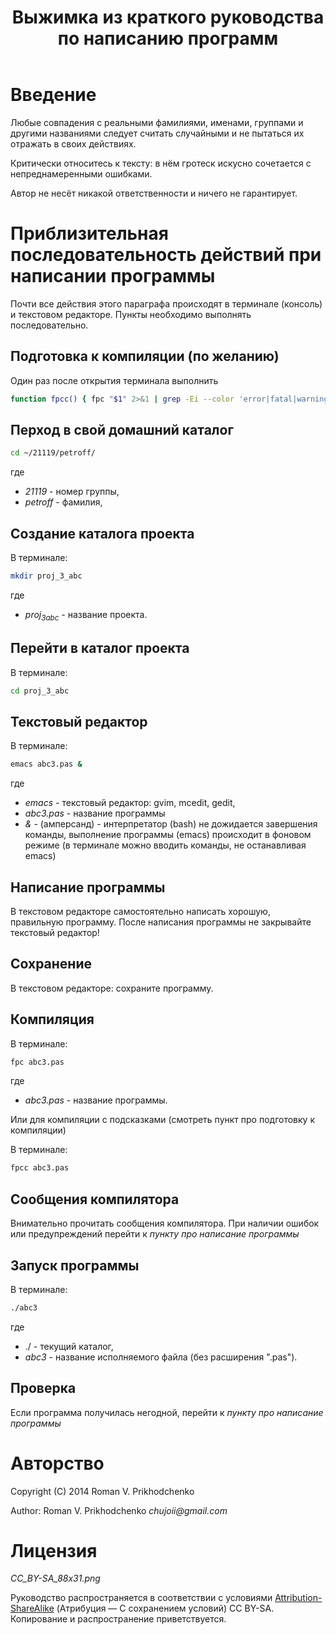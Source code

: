 #+STARTUP: indent

#+TOC: headlines 3
#+TOC: listings
#+TOC: tables

#+TITLE: Выжимка из краткого руководства по написанию программ

* Введение

Любые совпадения с реальными фамилиями, именами, группами и другими
названиями следует считать случайными и не пытаться их отражать в
своих действиях.

Критически относитесь к тексту: в нём гротеск искусно сочетается с
непреднамеренными ошибками.
#+BEGIN_COMMENT
преувеличения с издёвкой
#+END_COMMENT
Автор не несёт никакой ответственности и ничего не гарантирует.

* Приблизительная последовательность действий при написании программы

Почти все действия этого параграфа происходят в терминале (консоль) и
текстовом редакторе. Пункты необходимо выполнять последовательно.

** Подготовка к компиляции (по желанию)
Один раз после открытия терминала выполнить
#+BEGIN_SRC bash
function fpcc() { fpc "$1" 2>&1 | grep -Ei --color 'error|fatal|warning|note|'; }
#+END_SRC


** Перход в свой домашний каталог

#+BEGIN_SRC bash
cd ~/21119/petroff/
#+END_SRC
где 
- /21119/ - номер группы,
- /petroff/ - фамилия,


    
** Создание каталога проекта

В терминале:
#+BEGIN_SRC bash
mkdir proj_3_abc
#+END_SRC
где 
- /proj_3_abc/ - название проекта.
      
      
    
** Перейти в каталог проекта
В терминале:
#+BEGIN_SRC bash
cd proj_3_abc
#+END_SRC


** Текстовый редактор
В терминале:
#+BEGIN_SRC bash
emacs abc3.pas &
#+END_SRC
где
- /emacs/ - текстовый редактор: gvim, mcedit, gedit,
- /abc3.pas/ - название программы
- /&/ - (амперсанд) - интерпретатор (bash) не дожидается завершения
  команды, выполнение программы (emacs) происходит в фоновом режиме (в
  терминале можно вводить команды, не останавливая emacs)

** Написание программы
#+NAME: write_program
В текстовом редакторе самостоятельно написать хорошую, правильную
программу. После написания программы не закрывайте текстовый редактор!
      
** Сохранение
В текстовом редакторе: сохраните программу.
       
       
** Компиляция
В терминале:
#+BEGIN_SRC bash
fpc abc3.pas
#+END_SRC

где
- /abc3.pas/ - название программы.


Или для компиляции с подсказками (смотреть пункт про подготовку к компиляции)

В терминале:
#+BEGIN_SRC bash
fpcc abc3.pas
#+END_SRC
    
** Сообщения компилятора
Внимательно прочитать сообщения компилятора. При наличии ошибок или
предупреждений перейти к [[write_program][пункту про написание программы]]

** Запуск программы

В терминале:
#+BEGIN_SRC bash
./abc3
#+END_SRC

где
- ./ - текущий каталог,
- /abc3/ - название исполняемого файла (без расширения ".pas").
      
      
    
** Проверка
Если программа получилась негодной, перейти к [[write_program][пункту про написание
программы]]

   
* Авторство
Copyright (C) 2014 Roman V. Prikhodchenko

Author: Roman V. Prikhodchenko [[chujoii@gmail.com]]

* Лицензия

[[CC_BY-SA_88x31.png]]

Руководство распространяется в соответствии с условиями
[[http://creativecommons.org/licenses/by-sa/3.0/][Attribution-ShareAlike]] (Атрибуция — С сохранением условий) CC BY-SA.
Копирование и распространение приветствуется.
